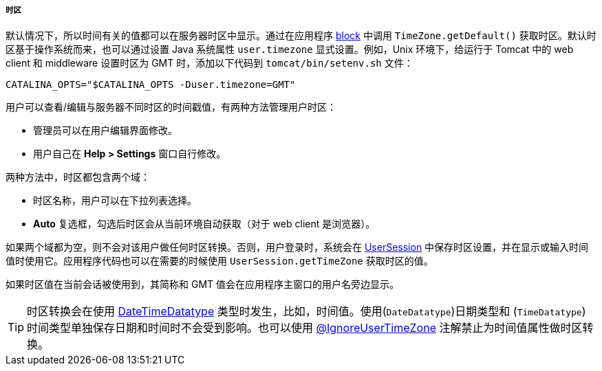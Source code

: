 :sourcesdir: ../../../../../source

[[timeZone]]
===== 时区

默认情况下，所以时间有关的值都可以在服务器时区中显示。通过在应用程序 <<app_tiers,block>> 中调用 `TimeZone.getDefault()` 获取时区。默认时区基于操作系统而来，也可以通过设置 Java 系统属性 `user.timezone` 显式设置。例如，Unix 环境下，给运行于 Tomcat 中的 web client 和 middleware 设置时区为 GMT 时，添加以下代码到 `tomcat/bin/setenv.sh` 文件：

[source, properties]
----
CATALINA_OPTS="$CATALINA_OPTS -Duser.timezone=GMT"
---- 

用户可以查看/编辑与服务器不同时区的时间戳值，有两种方法管理用户时区：

* 管理员可以在用户编辑界面修改。

* 用户自己在 *Help > Settings* 窗口自行修改。

两种方法中，时区都包含两个域：

* 时区名称，用户可以在下拉列表选择。

* *Auto* 复选框，勾选后时区会从当前环境自动获取（对于 web client 是浏览器）。

如果两个域都为空，则不会对该用户做任何时区转换。否则，用户登录时，系统会在 <<userSession,UserSession>> 中保存时区设置，并在显示或输入时间值时使用它。应用程序代码也可以在需要的时候使用 `UserSession.getTimeZone` 获取时区的值。

如果时区值在当前会话被使用到，其简称和 GMT 值会在应用程序主窗口的用户名旁边显示。

[TIP]
====
时区转换会在使用 <<datatype,DateTimeDatatype>> 类型时发生，比如，时间值。使用(`DateDatatype`)日期类型和 (`TimeDatatype`) 时间类型单独保存日期和时间时不会受到影响。也可以使用  <<ignoreUserTimeZone,@IgnoreUserTimeZone>> 注解禁止为时间值属性做时区转换。
====

